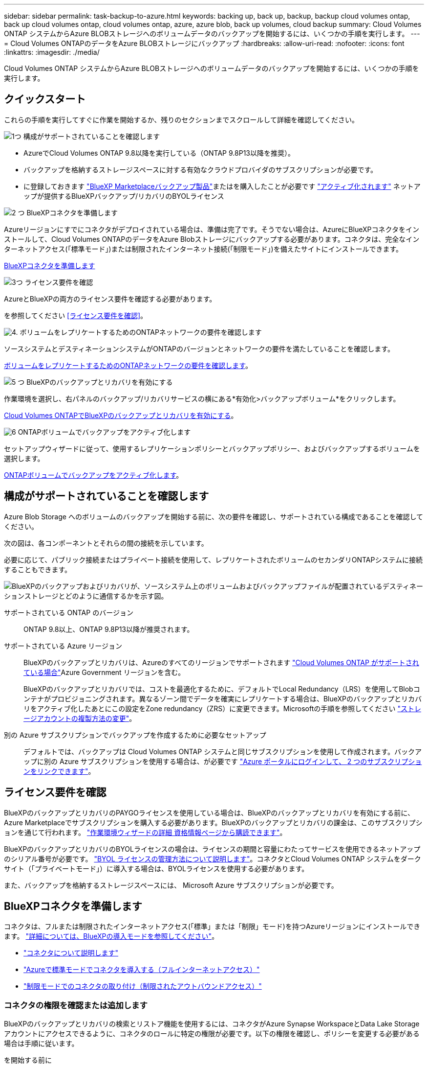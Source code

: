 ---
sidebar: sidebar 
permalink: task-backup-to-azure.html 
keywords: backing up, back up, backup, backup cloud volumes ontap, back up cloud volumes ontap, cloud volumes ontap, azure, azure blob, back up volumes, cloud backup 
summary: Cloud Volumes ONTAP システムからAzure BLOBストレージへのボリュームデータのバックアップを開始するには、いくつかの手順を実行します。 
---
= Cloud Volumes ONTAPのデータをAzure BLOBストレージにバックアップ
:hardbreaks:
:allow-uri-read: 
:nofooter: 
:icons: font
:linkattrs: 
:imagesdir: ./media/


[role="lead"]
Cloud Volumes ONTAP システムからAzure BLOBストレージへのボリュームデータのバックアップを開始するには、いくつかの手順を実行します。



== クイックスタート

これらの手順を実行してすぐに作業を開始するか、残りのセクションまでスクロールして詳細を確認してください。

.image:https://raw.githubusercontent.com/NetAppDocs/common/main/media/number-1.png["1つ"] 構成がサポートされていることを確認します
[role="quick-margin-list"]
* AzureでCloud Volumes ONTAP 9.8以降を実行している（ONTAP 9.8P13以降を推奨）。
* バックアップを格納するストレージスペースに対する有効なクラウドプロバイダのサブスクリプションが必要です。
* に登録しておきます https://azuremarketplace.microsoft.com/en-us/marketplace/apps/netapp.cloud-manager?tab=Overview["BlueXP Marketplaceバックアップ製品"^]またはを購入したことが必要です link:task-licensing-cloud-backup.html#use-a-bluexp-backup-and-recovery-byol-license["アクティブ化されます"^] ネットアップが提供するBlueXPバックアップ/リカバリのBYOLライセンス


.image:https://raw.githubusercontent.com/NetAppDocs/common/main/media/number-2.png["2 つ"] BlueXPコネクタを準備します
[role="quick-margin-para"]
Azureリージョンにすでにコネクタがデプロイされている場合は、準備は完了です。そうでない場合は、AzureにBlueXPコネクタをインストールして、Cloud Volumes ONTAPのデータをAzure Blobストレージにバックアップする必要があります。コネクタは、完全なインターネットアクセス(「標準モード」)または制限されたインターネット接続(「制限モード」)を備えたサイトにインストールできます。

[role="quick-margin-para"]
<<BlueXPコネクタを準備します>>

.image:https://raw.githubusercontent.com/NetAppDocs/common/main/media/number-3.png["3つ"] ライセンス要件を確認
[role="quick-margin-para"]
AzureとBlueXPの両方のライセンス要件を確認する必要があります。

[role="quick-margin-para"]
を参照してください <<ライセンス要件を確認>>。

.image:https://raw.githubusercontent.com/NetAppDocs/common/main/media/number-4.png["4."] ボリュームをレプリケートするためのONTAPネットワークの要件を確認します
[role="quick-margin-para"]
ソースシステムとデスティネーションシステムがONTAPのバージョンとネットワークの要件を満たしていることを確認します。

[role="quick-margin-para"]
<<ボリュームをレプリケートするためのONTAPネットワークの要件を確認します>>。

.image:https://raw.githubusercontent.com/NetAppDocs/common/main/media/number-5.png["5 つ"] BlueXPのバックアップとリカバリを有効にする
[role="quick-margin-para"]
作業環境を選択し、右パネルのバックアップ/リカバリサービスの横にある*有効化>バックアップボリューム*をクリックします。

[role="quick-margin-para"]
<<Cloud Volumes ONTAPでBlueXPのバックアップとリカバリを有効にする>>。

.image:https://raw.githubusercontent.com/NetAppDocs/common/main/media/number-6.png["6"] ONTAPボリュームでバックアップをアクティブ化します
[role="quick-margin-para"]
セットアップウィザードに従って、使用するレプリケーションポリシーとバックアップポリシー、およびバックアップするボリュームを選択します。

[role="quick-margin-para"]
<<ONTAPボリュームでバックアップをアクティブ化します>>。



== 構成がサポートされていることを確認します

Azure Blob Storage へのボリュームのバックアップを開始する前に、次の要件を確認し、サポートされている構成であることを確認してください。

次の図は、各コンポーネントとそれらの間の接続を示しています。

必要に応じて、パブリック接続またはプライベート接続を使用して、レプリケートされたボリュームのセカンダリONTAPシステムに接続することもできます。

image:diagram_cloud_backup_cvo_azure.png["BlueXPのバックアップおよびリカバリが、ソースシステム上のボリュームおよびバックアップファイルが配置されているデスティネーションストレージとどのように通信するかを示す図。"]

サポートされている ONTAP のバージョン:: ONTAP 9.8以上、ONTAP 9.8P13以降が推奨されます。
サポートされている Azure リージョン:: BlueXPのバックアップとリカバリは、Azureのすべてのリージョンでサポートされます https://cloud.netapp.com/cloud-volumes-global-regions["Cloud Volumes ONTAP がサポートされている場合"^]Azure Government リージョンを含む。
+
--
BlueXPのバックアップとリカバリでは、コストを最適化するために、デフォルトでLocal Redundancy（LRS）を使用してBlobコンテナがプロビジョニングされます。異なるゾーン間でデータを確実にレプリケートする場合は、BlueXPのバックアップとリカバリをアクティブ化したあとにこの設定をZone redundancy（ZRS）に変更できます。Microsoftの手順を参照してください https://learn.microsoft.com/en-us/azure/storage/common/redundancy-migration?tabs=portal["ストレージアカウントの複製方法の変更"^]。

--
別の Azure サブスクリプションでバックアップを作成するために必要なセットアップ:: デフォルトでは、バックアップは Cloud Volumes ONTAP システムと同じサブスクリプションを使用して作成されます。バックアップに別の Azure サブスクリプションを使用する場合は、が必要です link:reference-backup-multi-account-azure.html["Azure ポータルにログインして、 2 つのサブスクリプションをリンクできます"]。




== ライセンス要件を確認

BlueXPのバックアップとリカバリのPAYGOライセンスを使用している場合は、BlueXPのバックアップとリカバリを有効にする前に、Azure Marketplaceでサブスクリプションを購入する必要があります。BlueXPのバックアップとリカバリの課金は、このサブスクリプションを通じて行われます。 https://docs.netapp.com/us-en/bluexp-cloud-volumes-ontap/task-deploying-otc-azure.html["作業環境ウィザードの詳細  資格情報ページから購読できます"^]。

BlueXPのバックアップとリカバリのBYOLライセンスの場合は、ライセンスの期間と容量にわたってサービスを使用できるネットアップのシリアル番号が必要です。 link:task-licensing-cloud-backup.html#use-a-bluexp-backup-and-recovery-byol-license["BYOL ライセンスの管理方法について説明します"]。コネクタとCloud Volumes ONTAP システムをダークサイト（「プライベートモード」）に導入する場合は、BYOLライセンスを使用する必要があります。

また、バックアップを格納するストレージスペースには、 Microsoft Azure サブスクリプションが必要です。



== BlueXPコネクタを準備します

コネクタは、フルまたは制限されたインターネットアクセス(「標準」または「制限」モード)を持つAzureリージョンにインストールできます。 https://docs.netapp.com/us-en/bluexp-setup-admin/concept-modes.html["詳細については、BlueXPの導入モードを参照してください"^]。

* https://docs.netapp.com/us-en/bluexp-setup-admin/concept-connectors.html["コネクタについて説明します"^]
* https://docs.netapp.com/us-en/bluexp-setup-admin/task-quick-start-connector-azure.html["Azureで標準モードでコネクタを導入する（フルインターネットアクセス）"^]
* https://docs.netapp.com/us-en/bluexp-setup-admin/task-quick-start-restricted-mode.html["制限モードでのコネクタの取り付け（制限されたアウトバウンドアクセス）"^]




=== コネクタの権限を確認または追加します

BlueXPのバックアップとリカバリの検索とリストア機能を使用するには、コネクタがAzure Synapse WorkspaceとData Lake Storageアカウントにアクセスできるように、コネクタのロールに特定の権限が必要です。以下の権限を確認し、ポリシーを変更する必要がある場合は手順に従います。

.を開始する前に
* Azure Synapse Analytics Resource Provider（"Microsoft.Synapse"）をサブスクリプションに登録する必要があります。 https://docs.microsoft.com/en-us/azure/azure-resource-manager/management/resource-providers-and-types#register-resource-provider["このリソースプロバイダをサブスクリプションに登録する方法については、を参照してください"^]。リソースプロバイダを登録するには、Subscription * Owner *または* Contributor *である必要があります。
* コネクタとAzure Synapse SQLサービス間の通信には、ポート1433が開いている必要があります。


.手順
. Connector 仮想マシンに割り当てられているロールを特定します。
+
.. Azureポータルで、仮想マシンサービスを開きます。
.. Connector 仮想マシンを選択します。
.. [ 設定 ] で、 [*Identity*] を選択します。
.. [Azure role assignments]*を選択します。
.. Connector 仮想マシンに割り当てられているカスタムロールをメモしておきます。


. カスタムロールを更新します。
+
.. Azure ポータルで、 Azure サブスクリプションを開きます。
.. [Access control（IAM）]>[Roles]*を選択します。
.. カスタムロールの省略記号（*...*）を選択し、*[編集]*を選択します。
.. [json]*を選択し、次の権限を追加します。
+
[%collapsible]
====
[source, json]
----
"Microsoft.Compute/virtualMachines/read",
"Microsoft.Compute/virtualMachines/start/action",
"Microsoft.Compute/virtualMachines/deallocate/action",
"Microsoft.Storage/storageAccounts/listkeys/action",
"Microsoft.Storage/storageAccounts/read",
"Microsoft.Storage/storageAccounts/write",
"Microsoft.Storage/storageAccounts/blobServices/containers/read",
"Microsoft.Storage/storageAccounts/listAccountSas/action",
"Microsoft.KeyVault/vaults/read",
"Microsoft.KeyVault/vaults/accessPolicies/write",
"Microsoft.Network/networkInterfaces/read",
"Microsoft.Resources/subscriptions/locations/read",
"Microsoft.Network/virtualNetworks/read",
"Microsoft.Network/virtualNetworks/subnets/read",
"Microsoft.Resources/subscriptions/resourceGroups/read",
"Microsoft.Resources/subscriptions/resourcegroups/resources/read",
"Microsoft.Resources/subscriptions/resourceGroups/write",
"Microsoft.Authorization/locks/*",
"Microsoft.Network/privateEndpoints/write",
"Microsoft.Network/privateEndpoints/read",
"Microsoft.Network/privateDnsZones/virtualNetworkLinks/write",
"Microsoft.Network/virtualNetworks/join/action",
"Microsoft.Network/privateDnsZones/A/write",
"Microsoft.Network/privateDnsZones/read",
"Microsoft.Network/privateDnsZones/virtualNetworkLinks/read",
"Microsoft.Compute/virtualMachines/extensions/delete",
"Microsoft.Compute/virtualMachines/delete",
"Microsoft.Network/networkInterfaces/delete",
"Microsoft.Network/networkSecurityGroups/delete",
"Microsoft.Resources/deployments/delete",
"Microsoft.ManagedIdentity/userAssignedIdentities/assign/action",
"Microsoft.Synapse/workspaces/write",
"Microsoft.Synapse/workspaces/read",
"Microsoft.Synapse/workspaces/delete",
"Microsoft.Synapse/register/action",
"Microsoft.Synapse/checkNameAvailability/action",
"Microsoft.Synapse/workspaces/operationStatuses/read",
"Microsoft.Synapse/workspaces/firewallRules/read",
"Microsoft.Synapse/workspaces/replaceAllIpFirewallRules/action",
"Microsoft.Synapse/workspaces/operationResults/read",
"Microsoft.Synapse/workspaces/privateEndpointConnectionsApproval/action"
----
====
+
https://docs.netapp.com/us-en/bluexp-setup-admin/reference-permissions-azure.html["ポリシーの完全な JSON 形式を表示します"^]

.. [ * Review + update * ] をクリックし、 [ * Update * ] をクリックします。






=== データ暗号化にお客様が管理するキーを使用するために必要な情報

Microsoft が管理するデフォルトの暗号化キーを使用する代わりに、アクティベーションウィザードで、お客様が管理する独自のキーを使用してデータを暗号化できます。この場合、Azureサブスクリプション、キーボールト名、およびキーが必要です。 https://docs.microsoft.com/en-us/azure/storage/common/customer-managed-keys-overview["独自のキーの使用方法を参照してください"^]。

BlueXPのバックアップとリカバリでは、_Azureアクセスポリシー_が権限モデルとしてサポートされます。現時点では、_Azure Role-Based Access Control_（Azure RBAC）権限モデルはサポートされていません。



=== 独自のバケットを作成します

デフォルトでは、サービスによってバケットが作成されます。独自のバケットを使用する場合は、バックアップアクティブ化ウィザードを開始する前にバケットを作成し、ウィザードでバケットを選択できます。

独自のバケットを作成する場合は、バケット名として「netapp-backup」を使用する必要があります。



== ボリュームをレプリケートするためのONTAPネットワークの要件を確認します

BlueXPのバックアップとリカバリでバックアップをアクティブ化する前に、ソースシステムとデスティネーションシステムがONTAPのバージョンとネットワークの要件を満たしていることを確認してください。



==== Cloud Volumes ONTAPネットワークの要件

インスタンスのセキュリティグループには、必要なインバウンドおよびアウトバウンドルールが含まれている必要があります。具体的には、ICMPとポート11104および11105のルールです。これらのルールは、事前定義されたセキュリティグループに含まれています。



==== オンプレミスのONTAPネットワークの要件

* クラスタがオンプレミスにある場合は、企業ネットワークからクラウドプロバイダ内の仮想ネットワークへの接続が必要です。これは通常、 VPN 接続です。
* ONTAP クラスタは、サブネット、ポート、ファイアウォール、およびクラスタの追加要件を満たしている必要があります。
+
Cloud Volumes ONTAPまたはオンプレミスのシステムにレプリケートできるため、オンプレミスのONTAPシステムのピアリング要件を確認してください。を参照してください https://docs.netapp.com/us-en/ontap-sm-classic/peering/reference_prerequisites_for_cluster_peering.html["クラスタピアリングの前提条件については、 ONTAP のドキュメントを参照してください"^]。



* 異なるサブネットにある 2 つの Cloud Volumes ONTAP システム間でデータをレプリケートするには、サブネットを一緒にルーティングする必要があります（これがデフォルト設定です）。




== Cloud Volumes ONTAPでBlueXPのバックアップとリカバリを有効にする

BluXPのバックアップとリカバリを有効にするのは簡単です。手順は、既存のCloud Volumes ONTAPシステムと新規のシステムのどちらを使用しているかによって多少異なります。

*新しいシステムでBlueXPのバックアップとリカバリを有効にする*

作業環境ウィザードでは、BlueXPのバックアップとリカバリがデフォルトで有効になります。このオプションは必ず有効にしておいてください。

を参照してください https://docs.netapp.com/us-en/bluexp-cloud-volumes-ontap/task-deploying-otc-azure.html["Azure で Cloud Volumes ONTAP を起動します"^] を Cloud Volumes ONTAP 参照してください。


NOTE: リソースグループの名前を選択する場合は、Cloud Volumes ONTAP を導入する際に* BlueXPのバックアップとリカバリを無効にしてください。の手順に従います <<enabling-bluexp-backup-and-recovery-on-an-existing-system,既存システムでBlueXPのバックアップとリカバリを有効にする>> BlueXPのバックアップとリカバリを有効にし、リソースグループを選択するには、次の手順を実行します。

.手順
. BlueXPのキャンバスで*[Add Working Environment]*を選択し、クラウドプロバイダを選択して*[Add New]*を選択します。Cloud Volumes ONTAPの作成*を選択します。
. クラウドプロバイダとして* Microsoft Azure *を選択し、単一のノードまたはHAシステムを選択します。
. Azure クレデンシャルの定義ページで、クレデンシャル名、クライアント ID 、クライアントシークレット、およびディレクトリ ID を入力し、 * 続行 * をクリックします。
. 詳細とクレデンシャルページに必要事項を入力し、 Azure Marketplace サブスクリプションが登録されていることを確認して、「 * Continue * 」をクリックします。
. [ サービス ] ページで、サービスを有効のままにして、 [* 続行 ] をクリックします。
+
image:screenshot_backup_to_gcp.png["は、作業環境ウィザードのBlueXPのバックアップとリカバリオプションを示しています。"]

. ウィザードの各ページを設定し、システムを導入します。


.結果
BlueXPのバックアップとリカバリはシステムで有効になっており、ボリュームが毎日バックアップされ、最新の30個のバックアップコピーが保持されます。

*既存のシステムでBlueXPのバックアップとリカバリを有効にする*

BlueXPのバックアップとリカバリは、いつでも作業環境から直接実行できます。

.手順
. BlueXPのキャンバスで、作業環境を選択し、右側のパネルでバックアップとリカバリサービスの横にある*[有効化]*を選択します。
+
バックアップのAzure BlobデスティネーションがCanvas上に作業環境として存在する場合は、クラスタをAzure Blob Working環境にドラッグしてセットアップウィザードを開始できます。

+
image:screenshot_backup_cvo_enable.png["作業環境を選択すると表示されるBlueXPのバックアップとリカバリの[有効化]ボタンのスクリーンショット。"]

. ウィザードの各ページに必要な情報を入力して、BlueXPのバックアップとリカバリを導入します。
. バックアップを開始する場合は、に進みます <<ONTAPボリュームでバックアップをアクティブ化します>>。




== ONTAPボリュームでバックアップをアクティブ化します

オンプレミスの作業環境からいつでも直接バックアップをアクティブ化できます。

ウィザードでは、次の主な手順を実行します。

* <<バックアップするボリュームを選択します>>
* <<バックアップ戦略を定義します>>
* <<選択内容を確認します>>


また可能です <<APIコマンドを表示します>> レビューステップでは、コードをコピーして、将来の作業環境のバックアップアクティベーションを自動化できます。



=== ウィザードを開始します

.手順
. 次のいずれかの方法でバックアップとリカバリのアクティブ化ウィザードにアクセスします。
+
** BlueXPキャンバスで、作業環境を選択し、右パネルのバックアップとリカバリサービスの横にある*[有効化]>[ボリュームのバックアップ]*を選択します。
+
image:screenshot_backup_onprem_enable.png["作業環境を選択すると表示される[Backup and recovery Enable]ボタンのスクリーンショット。"]

+
バックアップのAzureデスティネーションがCanvasの作業環境として存在する場合は、ONTAPクラスタをAzure Blobオブジェクトストレージにドラッグできます。

** [バックアップとリカバリ]バーで*[ボリューム]*を選択します。[ボリューム]タブで、*[アクション（...）]*オプションを選択し、（オブジェクトストレージへのレプリケーションまたはバックアップがまだ有効になっていない）単一ボリュームに対して*[バックアップのアクティブ化]*を選択します。


+
ウィザードの[Introduction]ページには、ローカルSnapshot、レプリケーション、バックアップなどの保護オプションが表示されます。この手順で2番目のオプションを選択した場合は、1つのボリュームが選択された状態で[Define Backup Strategy]ページが表示されます。

. 次のオプションに進みます。
+
** BlueXPコネクタをすでにお持ちの場合は、これで準備は完了です。[次へ]*を選択します。
** BlueXPコネクタをまだお持ちでない場合は、*[Add a Connector]*オプションが表示されます。を参照してください <<BlueXPコネクタを準備します>>。






=== バックアップするボリュームを選択します

保護するボリュームを選択します。FlexVolボリュームとFlexGroupボリュームのどちらを保護するかを選択できますが、保護するように選択した作業環境でこれらのボリュームを混在させることはできません。

[NOTE]
====
* バックアップをアクティブ化できるのは、一度に1つのFlexGroupボリュームだけです。
* 選択するボリュームのSnapLock設定も同じである必要があります。すべてのボリュームでSnapLock Enterpriseが有効になっているかSnapLockが無効になっている必要があります。（SnapLock準拠モードのボリュームは現在サポートされていません）。 ロックされたボリュームとロック解除されたボリュームの組み合わせは選択できません。


====
保護されたボリュームとは、Snapshotポリシー、レプリケーションポリシー、オブジェクトへのバックアップポリシーのうち1つ以上を含むボリュームです。


NOTE: 選択したボリュームでSnapshotポリシーとレプリケーションポリシーがあとで選択したポリシーと異なる場合は、既存のポリシーが上書きされます。

.手順
. [Select Volumes]ページで、保護するボリュームを選択します。
+
** 必要に応じて、行をフィルタして、特定のボリュームタイプや形式などのボリュームのみを表示し、選択を容易にします。
** 最初のボリュームを選択したら、[All FlexVol Volumes]を選択できます。既存のFlexVolボリュームと今後追加されるFlexVolボリュームをすべてバックアップするには、最初に1つのボリュームを選択してから、タイトル行のボックスをオンにします。（image:button_backup_all_volumes.png[""]）。
+

TIP: このオプションは、すべてのボリュームをバックアップし、新しいボリュームのバックアップを有効にする必要がないようにすることを推奨します。

** 個々のボリュームをバックアップするには、各ボリュームのボックス（image:button_backup_1_volume.png[""]）。


. 「 * 次へ * 」を選択します。




=== バックアップ戦略を定義します

バックアップ戦略を定義するには、次のオプションを設定します。

* 1つまたはすべてのバックアップオプション（ローカルSnapshot、レプリケーション、オブジェクトストレージへのバックアップ）が必要かどうか
* アーキテクチャ
* ローカルSnapshotポリシー
* レプリケーションのターゲットとポリシー
+

NOTE: 選択したボリュームのSnapshotポリシーとレプリケーションポリシーがこの手順で選択したポリシーと異なる場合は、既存のポリシーが上書きされます。

* オブジェクトストレージ情報（プロバイダ、暗号化、ネットワーク、バックアップポリシー、エクスポートオプション）へのバックアップ。


.手順
. [Define backup strategy]ページで、次のいずれかまたはすべてを選択します。デフォルトでは、3つすべてが選択されています。
+
** *ローカルSnapshot *：レプリケーションまたはオブジェクトストレージへのバックアップを実行する場合は、ローカルSnapshotを作成する必要があります。
** *レプリケーション*：別のONTAPストレージシステムにレプリケートされたボリュームを作成します。
** *バックアップ*：ボリュームをオブジェクトストレージにバックアップします。


. *アーキテクチャ*:レプリケーションとバックアップを選択した場合は'次のいずれかの情報フローを選択します
+
** *カスケード*：情報は、プライマリストレージシステムからセカンダリストレージ、およびセカンダリストレージからオブジェクトストレージに流れます。
** *ファンアウト*：プライマリストレージシステムからセカンダリ_および_に、プライマリストレージからオブジェクトストレージに情報が流れます。
+
これらのアーキテクチャの詳細については、を参照してください link:concept-protection-journey.html["保護対策を計画しましょう"]。



. *ローカルSnapshot *：既存のSnapshotポリシーを選択します。
+

TIP: カスタムポリシーを作成する場合は、System ManagerまたはONTAP CLIを使用できます `snapmirror policy create` コマンドを実行しますを参照してください。

. *レプリケーション*：次のオプションを設定します。
+
** *レプリケーションターゲット*：デスティネーションの作業環境とSVMを選択します。必要に応じて、レプリケートするボリュームの名前に追加するデスティネーションアグリゲートとプレフィックスまたはサフィックスを選択します。
** *レプリケーションポリシー*：既存のレプリケーションポリシーを選択します。


. *オブジェクトにバックアップ*：*バックアップ*を選択した場合は、次のオプションを設定します。
+
** *プロバイダ*：[Microsoft Azure]*を選択します。
** *プロバイダ設定*：プロバイダの詳細を入力します。
+
バックアップを保存するリージョンを入力します。これは、 Cloud Volumes ONTAP システムが配置されているリージョンとは異なるリージョンにすることもできます。

+
新しいストレージアカウントを作成するか、既存のストレージアカウントを選択します。

+
バックアップの格納に使用するAzureサブスクリプションを入力します。これは、 Cloud Volumes ONTAP システムとは異なるサブスクリプションにすることもできます。バックアップに別の Azure サブスクリプションを使用する場合は、が必要です link:reference-backup-multi-account-azure.html["Azure ポータルにログインして、 2 つのサブスクリプションをリンクできます"]。

+
Blobコンテナを管理する独自のリソースグループを作成するか、リソースグループのタイプとグループを選択します。

+

TIP: バックアップファイルが変更または削除されないように保護する場合は、ストレージアカウントが変更不可のストレージで作成され、30日間の保持期間を使用していることを確認してください。

+

TIP: コストをさらに最適化するために古いバックアップファイルをAzure Archive Storageに階層化する場合は、ストレージアカウントに適切なライフサイクルルールが設定されていることを確認してください。

** *暗号化キー*：新しいAzureストレージアカウントを作成した場合は、プロバイダから提供された暗号化キー情報を入力します。データの暗号化を管理するために、デフォルトのAzure暗号化キーを使用するか、Azureアカウントからお客様が管理する独自のキーを選択するかを選択します。
+
独自の顧客管理キーを使用する場合は、キーボールトとキー情報を入力します。 https://docs.microsoft.com/en-us/azure/storage/common/customer-managed-keys-overview["独自のキーの使用方法について説明します"]。



+

NOTE: 既存のMicrosoftストレージアカウントを選択した場合、暗号化情報はすでに使用可能なため、ここで入力する必要はありません。

+
** *ネットワーク*：IPspace、およびプライベートエンドポイントを使用するかどうかを選択します。プライベートエンドポイントはデフォルトで無効になっています。
+
... バックアップするボリュームが配置されている ONTAP クラスタ内の IPspace 。この IPspace のクラスタ間 LIF には、アウトバウンドのインターネットアクセスが必要です。
... 必要に応じて、以前に設定したAzureプライベートエンドポイントを使用するかどうかを選択します。 https://learn.microsoft.com/en-us/azure/private-link/private-endpoint-overview["Azureプライベートエンドポイントの使用について説明します"]。


** *バックアップポリシー*：既存のバックアップポリシーを選択します。
+

TIP: カスタムポリシーを作成する場合は、System ManagerまたはONTAP CLIを使用できます `snapmirror policy create` コマンドを実行しますを参照してください。

** *既存のSnapshotコピーをバックアップコピーとしてオブジェクトストレージにエクスポート*：この作業環境に、この作業環境に対して選択したバックアップスケジュールラベル（daily、weeklyなど）と一致する読み取り/書き込みボリュームのローカルSnapshotコピーがある場合は、この追加のプロンプトが表示されます。ボリュームを最大限に保護するために、履歴Snapshotをすべてオブジェクトストレージにバックアップファイルとしてコピーする場合は、このチェックボックスをオンにします。


. 「 * 次へ * 」を選択します。




=== 選択内容を確認します

これにより、選択内容を確認し、必要に応じて調整を行うことができます。

.手順
. [Review]ページで、選択内容を確認します。
. 必要に応じて、Snapshotポリシーのラベルをレプリケーションポリシーおよびバックアップポリシーのラベルと自動的に同期する*チェックボックスをオンにします。これにより、レプリケーションポリシーとバックアップポリシーのラベルに一致するラベルを持つSnapshotが作成されます。
. [バックアップのアクティブ化]*を選択します。


.結果
BlueXPのバックアップとリカバリで、ボリュームの初期バックアップが作成されます。レプリケートされたボリュームとバックアップファイルのベースライン転送には、プライマリストレージシステムのデータのフルコピーが含まれます。以降の転送には、Snapshotコピーに含まれるプライマリストレージデータの差分コピーが含まれます。

レプリケートされたボリュームが、プライマリボリュームと同期されるデスティネーションクラスタに作成されます。

入力したリソースグループにBLOBストレージコンテナが作成され、バックアップファイルがそこに格納されます。

BlueXPのバックアップとリカバリでは、コストを最適化するために、デフォルトでLocal Redundancy（LRS）を使用してBlobコンテナがプロビジョニングされます。異なるゾーン間でデータを確実に複製する場合は、この設定をZone redundancy（ZRS）に変更できます。Microsoftの手順を参照してください https://learn.microsoft.com/en-us/azure/storage/common/redundancy-migration?tabs=portal["ストレージアカウントの複製方法の変更"^]。

ボリュームバックアップダッシュボードが表示され、バックアップの状態を監視できます。

を使用して、バックアップジョブとリストアジョブのステータスを監視することもできます link:task-monitor-backup-jobs.html["［ジョブ監視］パネル"^]。



=== APIコマンドを表示します

バックアップとリカバリのアクティブ化ウィザードで使用するAPIコマンドを表示し、必要に応じてコピーすることができます。これは、将来の作業環境でバックアップを自動的にアクティブ化する場合に必要になることがあります。

.手順
. バックアップとリカバリのアクティブ化ウィザードで、*[API要求の表示]*を選択します。
. コマンドをクリップボードにコピーするには、*コピー*アイコンを選択します。




== 次の手順

* 可能です link:task-manage-backups-ontap.html["バックアップファイルとバックアップポリシーを管理"^]。バックアップの開始と停止、バックアップの削除、バックアップスケジュールの追加と変更などが含まれます。
* 可能です link:task-manage-backup-settings-ontap.html["クラスタレベルのバックアップの設定を管理します"^]。これには、バックアップをオブジェクトストレージにアップロードするためのネットワーク帯域幅の変更、将来のボリュームに対する自動バックアップ設定の変更などが含まれます。
* また可能です link:task-restore-backups-ontap.html["ボリューム、フォルダ、または個々のファイルをバックアップファイルからリストアする"^] Azure 内の Cloud Volumes ONTAP システムやオンプレミスの ONTAP システムへの接続に使用できます。


